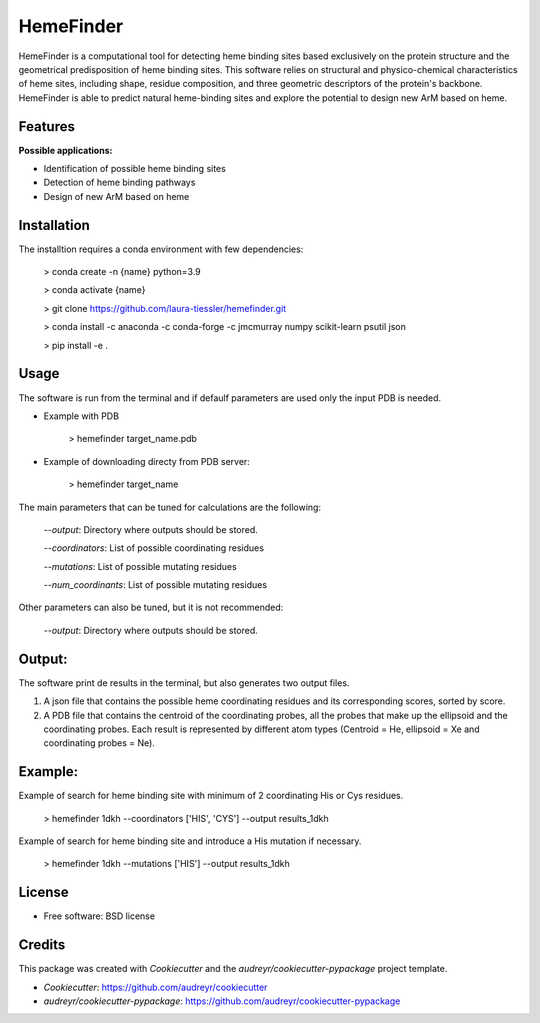 HemeFinder
==========

HemeFinder is a computational tool for detecting heme binding sites based exclusively on the protein structure and the geometrical predisposition of heme binding sites. This software relies on structural and physico-chemical characteristics of heme sites, including shape, residue composition, and three geometric descriptors of the protein's backbone.  HemeFinder is able to predict natural heme-binding sites and explore the potential to design new ArM based on heme.


Features
--------

**Possible applications:**

* Identification of possible heme binding sites
* Detection of heme binding pathways
* Design of new ArM based on heme 

Installation
--------

The installtion requires a conda environment with few dependencies:

        > conda create -n {name} python=3.9


        > conda activate {name}


        > git clone https://github.com/laura-tiessler/hemefinder.git


        > conda install -c anaconda -c conda-forge -c jmcmurray numpy scikit-learn psutil json


        > pip install -e .



Usage
--------

The software is run from the terminal and if defaulf parameters are used only the input PDB is needed.

* Example with PDB

    > hemefinder target_name.pdb


* Example of downloading directy from PDB server:

    > hemefinder target_name

The main parameters that can be tuned for calculations are the following:

        `--output`: Directory where outputs should be stored. 

        `--coordinators`: List of possible coordinating residues

        `--mutations`: List of possible mutating residues

        `--num_coordinants`: List of possible mutating residues


Other parameters can also be tuned, but it is not recommended:

        `--output`: Directory where outputs should be stored. 



Output:
--------

The software print de results in the terminal, but also generates two output files. 

1. A json file that contains the possible heme coordinating residues and its corresponding scores, sorted by score. 
2. A PDB file that contains the centroid of the coordinating probes, all the probes that make up the ellipsoid and the coordinating probes. Each result is represented by different atom types (Centroid = He, ellipsoid = Xe and coordinating probes = Ne).



Example:
--------

Example of search for heme binding site with minimum of 2 coordinating His or Cys residues.

    > hemefinder 1dkh --coordinators ['HIS', 'CYS'] --output results_1dkh


Example of search for heme binding site and introduce a His mutation if necessary.

    > hemefinder 1dkh --mutations ['HIS'] --output results_1dkh
    
License
--------

* Free software: BSD license

Credits
-------
This package was created with `Cookiecutter` and 
the `audreyr/cookiecutter-pypackage` project template.

* `Cookiecutter`: https://github.com/audreyr/cookiecutter

* `audreyr/cookiecutter-pypackage`: https://github.com/audreyr/cookiecutter-pypackage
